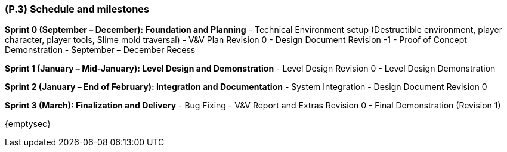 [#p3,reftext=P.3]
=== (P.3) Schedule and milestones

ifdef::env-draft[]
TIP: _List of tasks to be carried out and their scheduling. It defines the project's key dates._  <<BM22>>
endif::[]

**Sprint 0 (September – December): Foundation and Planning**  
- Technical Environment setup (Destructible environment, player character, player tools, Slime mold traversal)  
- V&V Plan Revision 0  
- Design Document Revision -1  
- Proof of Concept Demonstration  
- September – December Recess  

**Sprint 1 (January – Mid-January): Level Design and Demonstration**  
- Level Design Revision 0  
- Level Design Demonstration  

**Sprint 2 (January – End of February): Integration and Documentation**  
- System Integration  
- Design Document Revision 0  

**Sprint 3 (March): Finalization and Delivery**  
- Bug Fixing  
- V&V Report and Extras Revision 0  
- Final Demonstration (Revision 1)  

{emptysec}
